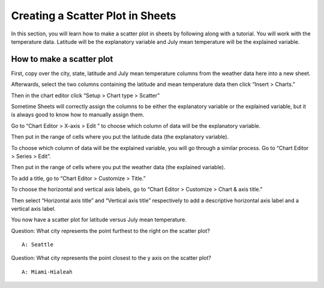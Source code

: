.. Copyright (C)  Google, Runestone Interactive LLC
    This work is licensed under the Creative Commons Attribution-ShareAlike 4.0
    International License. To view a copy of this license, visit
    http://creativecommons.org/licenses/by-sa/4.0/.

Creating a Scatter Plot in Sheets 
~~~~~~~~~~~~~~~~~~~~~~~~~~~~~~~~~~~~~~~~~~~~~~~~~~~~~~~~~~~~~~~~~~~~~~
In this section, you will learn how to make a scatter plot in sheets by 
following along with a tutorial. You will work with the temperature data.  
Latitude will be the explanatory variable and July mean temperature will be the 
explained variable. 



How to make a scatter plot
--------------------------
First, copy over the city, state, latitude and July mean temperature columns 
from the weather data here  into a new sheet.

.. image:: figures/create_a_scatter_copy_data.png

Afterwards, select the two columns containing the latitude and mean temperature
data then click “Insert > Charts.”

.. image:: figures/create_a_scatter_insert_chart.png


Then in the chart editor click “Setup > Chart type > Scatter”

.. image:: figures/create_a_scatter_plot_choose_scatter.png


Sometime Sheets will correctly assign the columns to be either the explanatory
variable or the explained variable, but it is always good to know how to 
manually assign them. 

Go to “Chart Editor > X-axis > Edit ” to choose which column of data will be 
the explanatory variable. 

.. image:: figures/create_a_scatter_xaxis1.png


Then put in the range of cells where you put the latitude data (the explanatory
variable). 

.. image:: figures/create_a_scatter_xaxis2.png


To choose which column of data will be the explained variable, you will go 
through a similar process. Go to “Chart Editor > Series > Edit”.

.. image:: figures/create_a_scatter_yaxis1.png 



Then put in the range of cells where you put the weather data (the explained 
variable). 

.. image:: figures/create_a_scatter_yaxis2.png


To add a title, go to “Chart Editor > Customize > Title.”

.. image:: figures/create_a_scatter_title.png


To choose the horizontal and vertical axis labels, go to 
“Chart Editor > Customize > Chart & axis title.”

.. image:: figures/create_a_scatter_axistitle1.png  


Then select “Horizontal axis title” and “Vertical axis title” respectively to 
add a descriptive horizontal axis label and a vertical axis label.

.. image:: figures/create_a_scatter_horizontal_label.png
.. image:: figures/create_a_scatter_vertical_label.png 

You now have a scatter plot for latitude versus July mean temperature.

Question: What city represents the point furthest to the right on the
scatter plot?

::

   A: Seattle

Question: What city represents the point closest to the y axis on the
scatter plot?

::

   A: Miami-Hialeah
